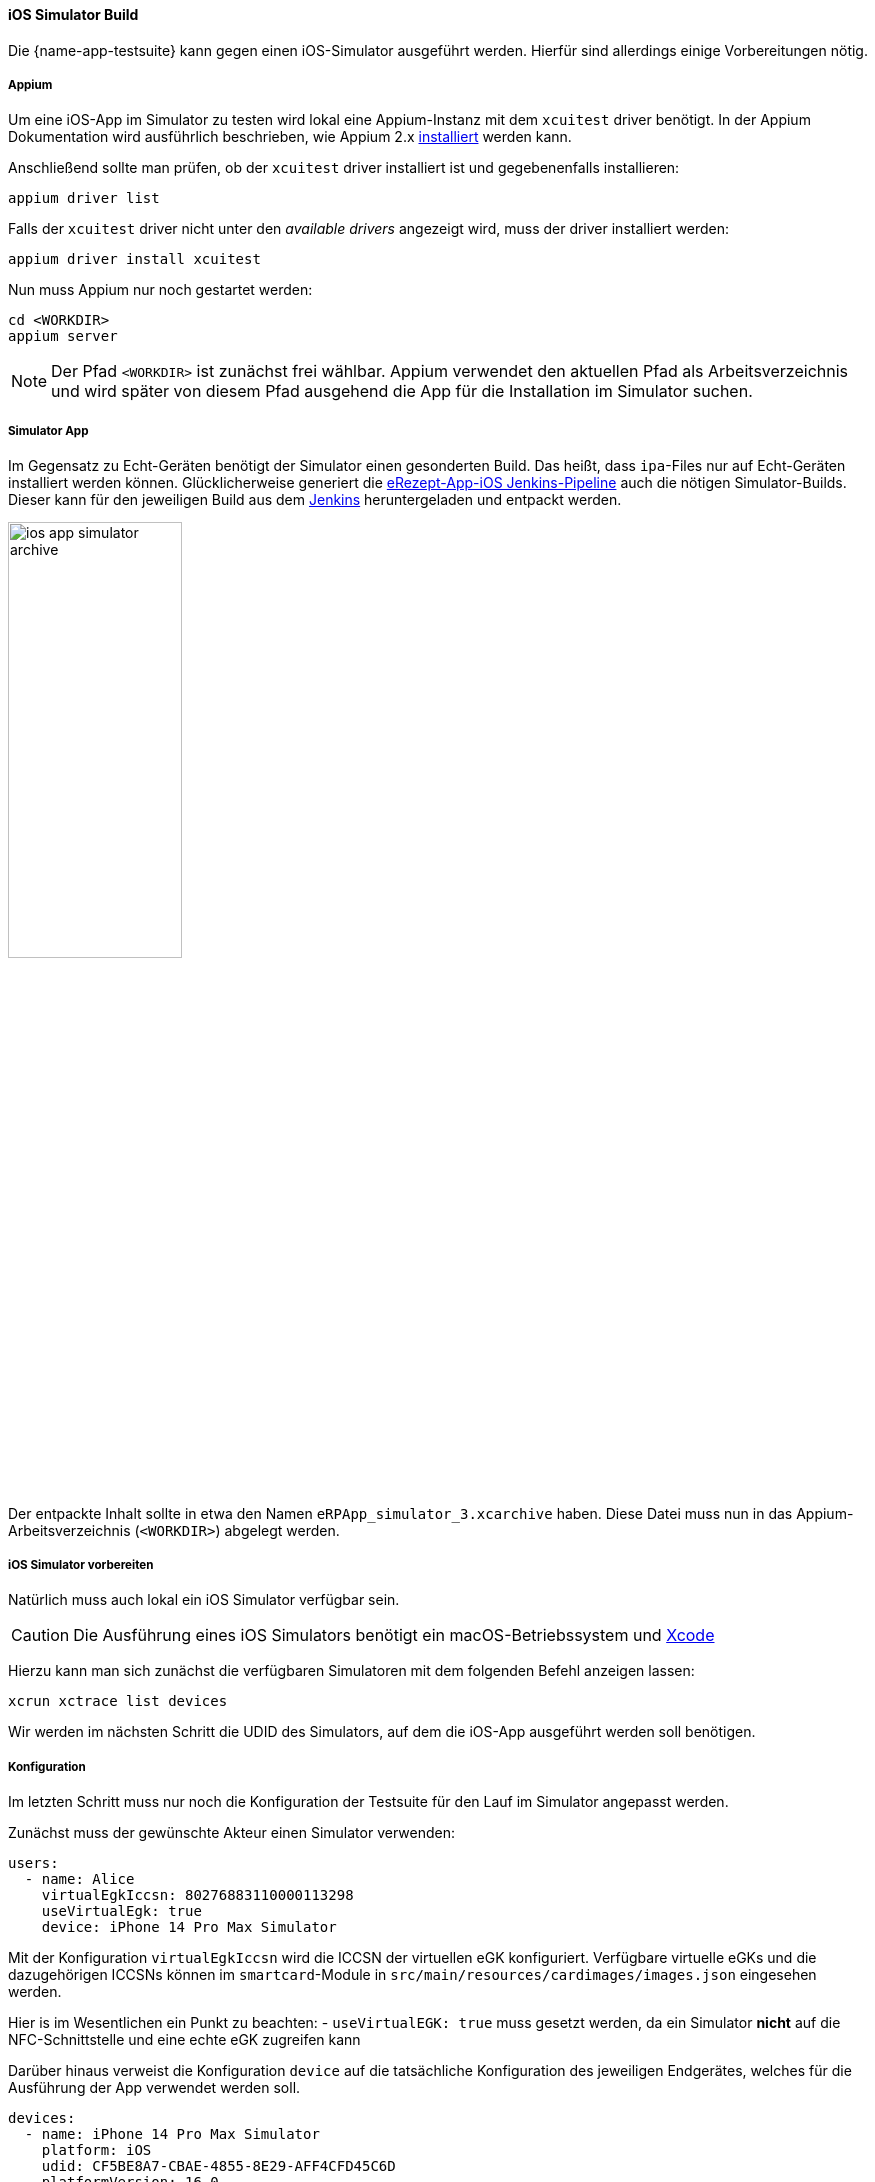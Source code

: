 
==== iOS Simulator Build
Die {name-app-testsuite} kann gegen einen iOS-Simulator ausgeführt werden. Hierfür sind allerdings einige Vorbereitungen nötig.

===== Appium
Um eine iOS-App im Simulator zu testen wird lokal eine Appium-Instanz mit dem `xcuitest` driver benötigt. In der Appium Dokumentation wird ausführlich beschrieben, wie Appium 2.x link:https://appium.io/docs/en/2.0/quickstart/install/[installiert] werden kann.

Anschließend sollte man prüfen, ob der `xcuitest` driver installiert ist und gegebenenfalls installieren:

[source,shell]
----
appium driver list
----

Falls der `xcuitest` driver nicht unter den _available drivers_ angezeigt wird, muss der driver installiert werden:

[source,shell]
----
appium driver install xcuitest
----

Nun muss Appium nur noch gestartet werden:

[source,shell]
----
cd <WORKDIR>
appium server
----

[NOTE]
Der Pfad `<WORKDIR>` ist zunächst frei wählbar. Appium verwendet den aktuellen Pfad als Arbeitsverzeichnis und wird später von diesem Pfad ausgehend die App für die Installation im Simulator suchen.

===== Simulator App
Im Gegensatz zu Echt-Geräten benötigt der Simulator einen gesonderten Build. Das heißt, dass `ipa`-Files nur auf Echt-Geräten installiert werden können. Glücklicherweise generiert die link:https://jenkins.prod.ccs.gematik.solutions/job/eRezeptApp-iOS/[eRezept-App-iOS Jenkins-Pipeline] auch die nötigen Simulator-Builds. Dieser kann für den jeweiligen Build aus dem link:https://jenkins.prod.ccs.gematik.solutions/job/eRezeptApp-iOS/[Jenkins] heruntergeladen und entpackt werden.

image::ios_app_simulator_archive.png[width=45%, align="center"]

Der entpackte Inhalt sollte in etwa den Namen `eRPApp_simulator_3.xcarchive` haben. Diese Datei muss nun in das Appium-Arbeitsverzeichnis (`<WORKDIR>`) abgelegt werden.

===== iOS Simulator vorbereiten
Natürlich muss auch lokal ein iOS Simulator verfügbar sein.

[CAUTION]
Die Ausführung eines iOS Simulators benötigt ein macOS-Betriebssystem und link:https://apps.apple.com/us/app/xcode/id497799835?mt=12[Xcode]

Hierzu kann man sich zunächst die verfügbaren Simulatoren mit dem folgenden Befehl anzeigen lassen:

[source,shell]
----
xcrun xctrace list devices
----

Wir werden im nächsten Schritt die UDID des Simulators, auf dem die iOS-App ausgeführt werden soll benötigen.

===== Konfiguration
Im letzten Schritt muss nur noch die Konfiguration der Testsuite für den Lauf im Simulator angepasst werden.

Zunächst muss der gewünschte Akteur einen Simulator verwenden:

[source,yaml]
----
users:
  - name: Alice
    virtualEgkIccsn: 80276883110000113298
    useVirtualEgk: true
    device: iPhone 14 Pro Max Simulator
----

Mit der Konfiguration `virtualEgkIccsn` wird die ICCSN der virtuellen eGK konfiguriert. Verfügbare virtuelle eGKs und die dazugehörigen ICCSNs können im `smartcard`-Module in `src/main/resources/cardimages/images.json` eingesehen werden.

Hier is im Wesentlichen ein Punkt zu beachten:
- `useVirtualEGK: true` muss gesetzt werden, da ein Simulator **nicht** auf die NFC-Schnittstelle und eine echte eGK zugreifen kann

Darüber hinaus verweist die Konfiguration `device` auf die tatsächliche Konfiguration des jeweiligen Endgerätes, welches für die Ausführung der App verwendet werden soll.

[source,yaml]
----
devices:
  - name: iPhone 14 Pro Max Simulator
    platform: iOS
    udid: CF5BE8A7-CBAE-4855-8E29-AFF4CFD45C6D
    platformVersion: 16.0
    appium: local
----

Unter dem Feld `udid` muss die korrekte UDID (und eventuell die `platformVersion`) aus dem vorherigen Schritt angepasst werden.

Und, _last but not least_ muss noch die App selbst konfiguriert werden:

[source,yaml]
----
apps:
  - platform: iOS
    appFile: eRPApp_simulator_3.xcarchive/Products/Applications/eRpApp.app
    packageName: de.gematik.erp4ios.eRezept
    maxWaitTimeout: 12000
    pollingInterval: 50
----

Hier is im Wesentlichen ein Punkt zu beachten:
- `appFile` setzt sich aus dem Namen der entpackten Simulator-App (in diesem Fall `eRPApp_simulator_3.xcarchive`) und dem Zusatz `Products/Applications/eRpApp.app` zusammen

[CAUTION]
Die Konfiguration des `appFile` ist hier im Grunde eine relative Pfad-Angabe, die an Appium von der Testsuite so weitergegeben wird. Deshalb sollte die Simulator-App `eRPApp_simulator_3.xcarchive` im Appium-Arbeitsverzeichnis (`<WORKDIR>`) liegen. Alternativ könnte man die Pfad-Angabe für das `appFile` auch absolut angeben.